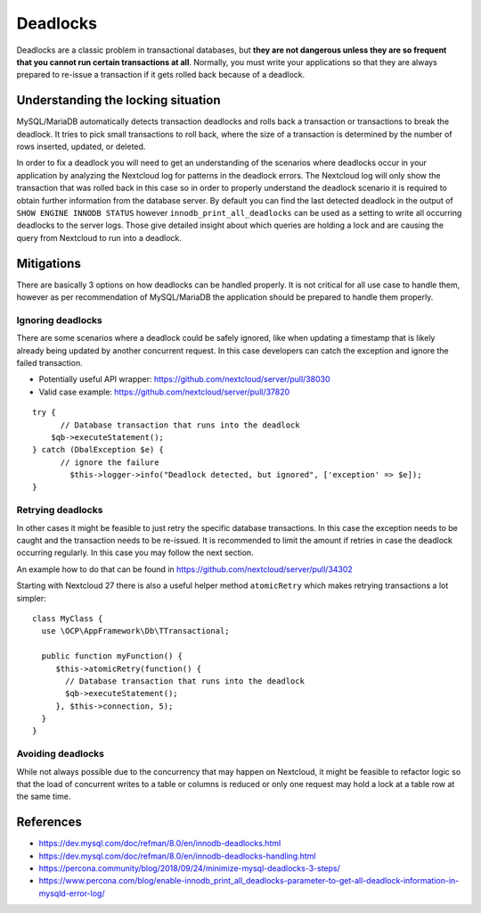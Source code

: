 =========
Deadlocks
=========

Deadlocks are a classic problem in transactional databases, but **they
are not dangerous unless they are so frequent that you cannot run
certain transactions at all**. Normally, you must write your
applications so that they are always prepared to re-issue a transaction
if it gets rolled back because of a deadlock.

Understanding the locking situation
-----------------------------------

MySQL/MariaDB automatically detects transaction deadlocks and rolls back
a transaction or transactions to break the deadlock. It tries to pick
small transactions to roll back, where the size of a transaction is
determined by the number of rows inserted, updated, or deleted.

In order to fix a deadlock you will need to get an understanding of the
scenarios where deadlocks occur in your application by analyzing the
Nextcloud log for patterns in the deadlock errors. The Nextcloud log
will only show the transaction that was rolled back in this case so in
order to properly understand the deadlock scenario it is required to
obtain further information from the database server. By default you can
find the last detected deadlock in the output of
``SHOW ENGINE INNODB STATUS`` however ``innodb_print_all_deadlocks`` can
be used as a setting to write all occurring deadlocks to the server
logs. Those give detailed insight about which queries are holding a lock
and are causing the query from Nextcloud to run into a deadlock.

Mitigations
-----------

There are basically 3 options on how deadlocks can be handled properly.
It is not critical for all use case to handle them, however as per
recommendation of MySQL/MariaDB the application should be prepared to
handle them properly.

Ignoring deadlocks
^^^^^^^^^^^^^^^^^^

There are some scenarios where a deadlock could be safely ignored, like
when updating a timestamp that is likely already being updated by
another concurrent request. In this case developers can catch the
exception and ignore the failed transaction.

-  Potentially useful API wrapper:
   https://github.com/nextcloud/server/pull/38030
-  Valid case example: https://github.com/nextcloud/server/pull/37820

::

   try {
         // Database transaction that runs into the deadlock
       $qb->executeStatement();
   } catch (DbalException $e) {
         // ignore the failure
           $this->logger->info("Deadlock detected, but ignored", ['exception' => $e]);
   }

Retrying deadlocks
^^^^^^^^^^^^^^^^^^

In other cases it might be feasible to just retry the specific database
transactions. In this case the exception needs to be caught and the
transaction needs to be re-issued. It is recommended to limit the amount
if retries in case the deadlock occurring regularly. In this case you
may follow the next section.

An example how to do that can be found in
https://github.com/nextcloud/server/pull/34302

Starting with Nextcloud 27 there is also a useful helper method
``atomicRetry`` which makes retrying transactions a lot simpler:

::

   class MyClass {
     use \OCP\AppFramework\Db\TTransactional;

     public function myFunction() {
        $this->atomicRetry(function() {
          // Database transaction that runs into the deadlock
          $qb->executeStatement();
        }, $this->connection, 5);
     }
   }

Avoiding deadlocks
^^^^^^^^^^^^^^^^^^

While not always possible due to the concurrency that may happen on
Nextcloud, it might be feasible to refactor logic so that the load of
concurrent writes to a table or columns is reduced or only one request
may hold a lock at a table row at the same time.

References
----------

* https://dev.mysql.com/doc/refman/8.0/en/innodb-deadlocks.html
* https://dev.mysql.com/doc/refman/8.0/en/innodb-deadlocks-handling.html
* https://percona.community/blog/2018/09/24/minimize-mysql-deadlocks-3-steps/
* https://www.percona.com/blog/enable-innodb_print_all_deadlocks-parameter-to-get-all-deadlock-information-in-mysqld-error-log/
